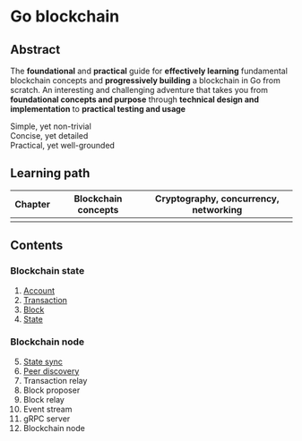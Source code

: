* Go blockchain

** Abstract

The *foundational* and *practical* guide for *effectively learning* fundamental
blockchain concepts and *progressively building* a blockchain in Go from
scratch. An interesting and challenging adventure that takes you from
*foundational concepts and purpose* through *technical design and
implementation* to *practical testing and usage*

- Simple, yet non-trivial ::
- Concise, yet detailed ::
- Practical, yet well-grounded ::

** Learning path
| Chapter | Blockchain concepts | Cryptography, concurrency, networking |
|---------+---------------------+---------------------------------------|
|         |                     |                                       |

** Contents

*** Blockchain state

1. [[/doc/account.org][Account]]
2. [[/doc/transaction.org][Transaction]]
3. [[/doc/block.org][Block]]
4. [[/doc/state.org][State]]

*** Blockchain node

5. [@5] [[/doc/state-sync.org][State sync]]
6. [[/doc/peer-discovery.org][Peer discovery]]
7. Transaction relay
8. Block proposer
9. Block relay
10. Event stream
11. gRPC server
12. Blockchain node
